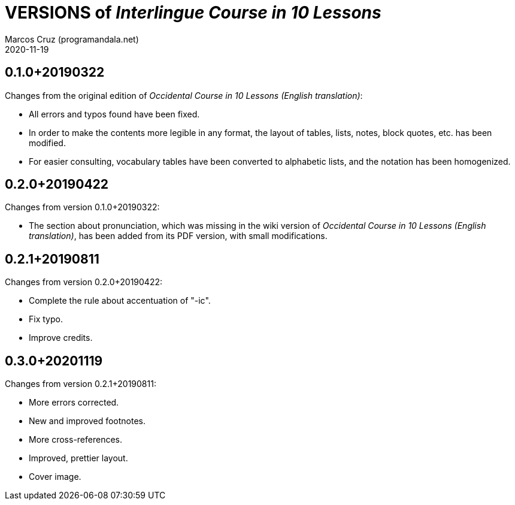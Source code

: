 = VERSIONS of _Interlingue Course in 10 Lessons_
:author: Marcos Cruz (programandala.net)
:revdate: 2020-11-19

// This file is part of project
// _Interlingue Course in 10 Lessons_
//
// by Marcos Cruz (programandala.net)
// http://ne.alinome.net
//
// This file is in Asciidoctor format
// (http//asciidoctor.org)
//
// Last modified 202011191622

== 0.1.0+20190322

Changes from the original edition of _Occidental Course in 10 Lessons
(English translation)_:

- All errors and typos found have been fixed.
- In order to make the contents more legible in any format, the layout
  of tables, lists, notes, block quotes, etc. has been modified.
- For easier consulting, vocabulary tables have been converted to
  alphabetic lists, and the notation has been homogenized.

== 0.2.0+20190422

Changes from version 0.1.0+20190322:

- The section about pronunciation, which was missing in the wiki
  version of _Occidental Course in 10 Lessons (English translation)_,
  has been added from its PDF version, with small modifications.

== 0.2.1+20190811

Changes from version 0.2.0+20190422:

- Complete the rule about accentuation of "-ic".
- Fix typo.
- Improve credits.

== 0.3.0+20201119

Changes from version 0.2.1+20190811:

- More errors corrected.
- New and improved footnotes.
- More cross-references.
- Improved, prettier layout.
- Cover image.

